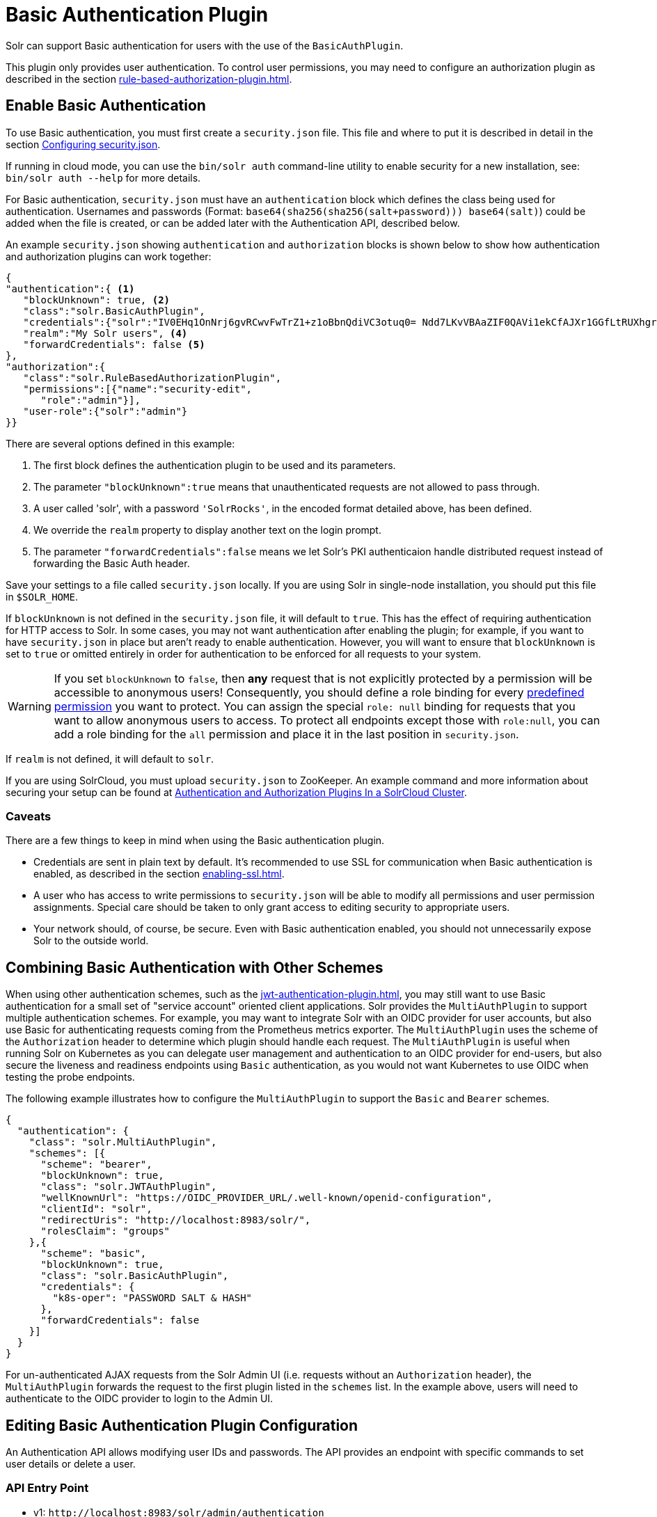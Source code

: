 = Basic Authentication Plugin
// Licensed to the Apache Software Foundation (ASF) under one
// or more contributor license agreements.  See the NOTICE file
// distributed with this work for additional information
// regarding copyright ownership.  The ASF licenses this file
// to you under the Apache License, Version 2.0 (the
// "License"); you may not use this file except in compliance
// with the License.  You may obtain a copy of the License at
//
//   http://www.apache.org/licenses/LICENSE-2.0
//
// Unless required by applicable law or agreed to in writing,
// software distributed under the License is distributed on an
// "AS IS" BASIS, WITHOUT WARRANTIES OR CONDITIONS OF ANY
// KIND, either express or implied.  See the License for the
// specific language governing permissions and limitations
// under the License.

Solr can support Basic authentication for users with the use of the `BasicAuthPlugin`.

This plugin only provides user authentication.
To control user permissions, you may need to configure an authorization plugin as described in the section xref:rule-based-authorization-plugin.adoc[].

== Enable Basic Authentication

To use Basic authentication, you must first create a `security.json` file.
This file and where to put it is described in detail in the section xref:authentication-and-authorization-plugins.adoc#configuring-security-json[Configuring security.json].

If running in cloud mode, you can use the `bin/solr auth` command-line utility to enable security for a new installation, see: `bin/solr auth --help` for more details.

For Basic authentication, `security.json` must have an `authentication` block which defines the class being used for authentication.
Usernames and passwords (Format: `base64(sha256(sha256(salt+password))) base64(salt)`) could be added when the file is created, or can be added later with the Authentication API, described below.

An example `security.json` showing `authentication` and `authorization` blocks is shown below to show how authentication and authorization plugins can work together:

[source,json]
----
{
"authentication":{ <1>
   "blockUnknown": true, <2>
   "class":"solr.BasicAuthPlugin",
   "credentials":{"solr":"IV0EHq1OnNrj6gvRCwvFwTrZ1+z1oBbnQdiVC3otuq0= Ndd7LKvVBAaZIF0QAVi1ekCfAJXr1GGfLtRUXhgrF8c="}, <3>
   "realm":"My Solr users", <4>
   "forwardCredentials": false <5>
},
"authorization":{
   "class":"solr.RuleBasedAuthorizationPlugin",
   "permissions":[{"name":"security-edit",
      "role":"admin"}],
   "user-role":{"solr":"admin"}
}}
----

There are several options defined in this example:

<1> The first block defines the authentication plugin to be used and its parameters.
<2> The parameter `"blockUnknown":true` means that unauthenticated requests are not allowed to pass through.
<3> A user called 'solr', with a password `'SolrRocks'`, in the encoded format detailed above, has been defined.
<4> We override the `realm` property to display another text on the login prompt.
<5> The parameter `"forwardCredentials":false` means we let Solr's PKI authenticaion handle distributed request instead of forwarding the Basic Auth header.

Save your settings to a file called `security.json` locally.
If you are using Solr in single-node installation, you should put this file in `$SOLR_HOME`.

If `blockUnknown` is not defined in the `security.json` file, it will default to `true`.
This has the effect of requiring authentication for HTTP access to Solr.
In some cases, you may not want authentication after enabling the plugin; for example, if you want to have `security.json` in place but aren't ready to enable authentication.
However, you will want to ensure that `blockUnknown` is set to `true` or omitted entirely in order for authentication to be enforced for all requests to your system.

[WARNING]
====
If you set `blockUnknown` to `false`, then *any* request that is not explicitly protected by a permission will be accessible to anonymous users!
Consequently, you should define a role binding for every xref:rule-based-authorization-plugin.adoc#permissions[predefined permission] you want to protect.
You can assign the special `role: null` binding for requests that you want to allow anonymous users to access. To protect all endpoints except those with `role:null`,
you can add a role binding for the `all` permission and place it in the last position in `security.json`.
====

If `realm` is not defined, it will default to `solr`.

If you are using SolrCloud, you must upload `security.json` to ZooKeeper.
An example command and more information about securing your setup can be found at xref:authentication-and-authorization-plugins#in-a-solrcloud-cluster[Authentication and Authorization Plugins In a SolrCloud Cluster].

=== Caveats

There are a few things to keep in mind when using the Basic authentication plugin.

* Credentials are sent in plain text by default.
It's recommended to use SSL for communication when Basic authentication is enabled, as described in the section xref:enabling-ssl.adoc[].

* A user who has access to write permissions to `security.json` will be able to modify all permissions and user permission assignments.
Special care should be taken to only grant access to editing security to appropriate users.

* Your network should, of course, be secure.
Even with Basic authentication enabled, you should not unnecessarily expose Solr to the outside world.

== Combining Basic Authentication with Other Schemes
:experimental:

When using other authentication schemes, such as the xref:jwt-authentication-plugin.adoc[], you may still want to use Basic authentication for a small set of "service account" oriented client applications.
Solr provides the `MultiAuthPlugin` to support multiple authentication schemes. For example, you may want to integrate Solr with an OIDC provider for user accounts,
but also use Basic for authenticating requests coming from the Prometheus metrics exporter. The `MultiAuthPlugin` uses the scheme of the `Authorization` header to determine which
plugin should handle each request. The `MultiAuthPlugin` is useful when running Solr on Kubernetes as you can delegate user management and authentication to an OIDC provider for end-users,
but also secure the liveness and readiness endpoints using `Basic` authentication, as you would not want Kubernetes to use OIDC when testing the probe endpoints.

The following example illustrates how to configure the `MultiAuthPlugin` to  support the `Basic` and `Bearer` schemes.

[source,json]
----
{
  "authentication": {
    "class": "solr.MultiAuthPlugin",
    "schemes": [{
      "scheme": "bearer",
      "blockUnknown": true,
      "class": "solr.JWTAuthPlugin",
      "wellKnownUrl": "https://OIDC_PROVIDER_URL/.well-known/openid-configuration",
      "clientId": "solr",
      "redirectUris": "http://localhost:8983/solr/",
      "rolesClaim": "groups"
    },{
      "scheme": "basic",
      "blockUnknown": true,
      "class": "solr.BasicAuthPlugin",
      "credentials": {
        "k8s-oper": "PASSWORD SALT & HASH"
      },
      "forwardCredentials": false
    }]
  }
}
----
For un-authenticated AJAX requests from the Solr Admin UI (i.e. requests without an `Authorization` header),
the `MultiAuthPlugin` forwards the request to the first plugin listed in the `schemes` list. In the example above,
users will need to authenticate to the OIDC provider to login to the Admin UI.

== Editing Basic Authentication Plugin Configuration

An Authentication API allows modifying user IDs and passwords.
The API provides an endpoint with specific commands to set user details or delete a user.

=== API Entry Point

* v1: `\http://localhost:8983/solr/admin/authentication`
* v2: `\http://localhost:8983/api/cluster/security/authentication`

This endpoint is not collection-specific, so users are created for the entire Solr cluster.
If users need to be restricted to a specific collection, that can be done with the authorization rules.

=== Add a User or Edit a Password

The `set-user` command allows you to add users and change their passwords.
For example, the following defines two users and their passwords:

[.dynamic-tabs]
--
[example.tab-pane#v1set-user]
====
[.tab-label]*V1 API*

[source,bash]
----
curl --user solr:SolrRocks http://localhost:8983/solr/admin/authentication -H 'Content-type:application/json' -d '{"set-user": {"tom":"TomIsCool", "harry":"HarrysSecret"}}'
----
====

[example.tab-pane#v2set-user]
====
[.tab-label]*V2 API*
[source,bash]
----
curl --user solr:SolrRocks http://localhost:8983/api/cluster/security/authentication -H 'Content-type:application/json' -d '{"set-user": {"tom":"TomIsCool", "harry":"HarrysSecret"}}'
----
====
--

=== Delete a User

The `delete-user` command allows you to remove a user.
The user password does not need to be sent to remove a user.
In the following example, we've asked that user IDs 'tom' and 'harry' be removed from the system.

[.dynamic-tabs]
--
[example.tab-pane#v1delete-user]
====
[.tab-label]*V1 API*
[source,bash]
----
curl --user solr:SolrRocks http://localhost:8983/solr/admin/authentication -H 'Content-type:application/json' -d  '{"delete-user": ["tom", "harry"]}'
----
====

[example.tab-pane#v2delete-user]
====
[.tab-label]*V2 API*
[source,bash]
----
curl --user solr:SolrRocks http://localhost:8983/api/cluster/security/authentication -H 'Content-type:application/json' -d  '{"delete-user": ["tom", "harry"]}'
----
====
--

=== Set a Property

Set properties for the authentication plugin.
The currently supported properties for the Basic Authentication plugin are `blockUnknown`, `realm`, and `forwardCredentials`.

[.dynamic-tabs]
--
[example.tab-pane#v1set-property-blockUnknown]
====
[.tab-label]*V1 API*

[source,bash]
----
curl --user solr:SolrRocks http://localhost:8983/solr/admin/authentication -H 'Content-type:application/json' -d  '{"set-property": {"blockUnknown":false}}'
----
====

[example.tab-pane#v2set-property-blockUnknown]
====
[.tab-label]*V2 API*

[source,bash]
----
curl --user solr:SolrRocks http://localhost:8983/api/cluster/security/authentication -H 'Content-type:application/json' -d  '{"set-property": {"blockUnknown":false}}'
----
====
--

The authentication realm defaults to `solr` and is displayed in the `WWW-Authenticate` HTTP header and in the Admin UI login page.
To change the realm, set the `realm` property:

[.dynamic-tabs]
--
[example.tab-pane#v1set-property-realm]
====
[.tab-label]*V1 API*

[source,bash]
----
curl --user solr:SolrRocks http://localhost:8983/solr/admin/authentication -H 'Content-type:application/json' -d  '{"set-property": {"realm":"My Solr users"}}'
----
====

[example.tab-pane#v2set-property-realm]
====
[.tab-label]*V2 API*

[source,bash]
----
curl --user solr:SolrRocks http://localhost:8983/api/cluster/security/authentication -H 'Content-type:application/json' -d  '{"set-property": {"realm":"My Solr users"}}'
----
====
--

=== Edit Plugin Configuration Using the MultiAuthPlugin

When using the `MultiAuthPlugin`, you need to wrap the command data with a single-keyed object that identifies the `scheme`.
For instance, the `set-user` command for the `Basic` plugin would be:

[source,json]
----
{
  "set-user": {
    "basic": {"tom":"TomIsCool", "harry":"HarrysSecret"}
  }
}
----

Set a property on the `Basic` plugin when using the `MultiAuthPlugin`:
[source,json]
----
{
  "set-property": {
    "basic": {"realm":"My Solr users"}
  }
}
----

== Using Basic Auth with SolrJ

There are two main ways to use SolrJ with Solr servers protected by basic authentication: either the permissions can be set on each individual request, or the underlying http client can be configured to add credentials to all requests that it sends.

=== Per-Request Basic Auth Credentials
The simplest way to setup basic authentication in SolrJ is use the `setBasicAuthCredentials` method on each request as in this example:

[source,java]
----
SolrRequest req ;//create a new request object
req.setBasicAuthCredentials(userName, password);
solrClient.request(req);
----

Query example:

[source,java]
----
QueryRequest req = new QueryRequest(new SolrQuery("*:*"));
req.setBasicAuthCredentials(userName, password);
QueryResponse rsp = req.process(solrClient);
----

While this is method is simple, it can often be inconvenient to ensure the credentials are provided everywhere they're needed.
It also doesn't work with the many `SolrClient` methods which don't consume `SolrRequest` objects.

=== Per-Client Credentials
Http2SolrClient supports setting the credentials at the client level when building it.
This will ensure all requests issued with this particular client get the Basic Authentication headers set.

[source,java]
----
Http2SolrClient client = new Http2SolrClient.Builder(solrUrl)
        .withBasicAuthCredentials(userName, password).build();
QueryResponse rsp = req.process(client);
----

CloudHttp2SolrClient supports receiving an `Http2SolrClient.Builder` instance for creating its internal client, so to set the credentials at the client level you could use a code like:

[source,java]
----
Http2SolrClient.Builder http2ClientBuilder = Http2SolrClient.Builder().withBasicAuthCredentials(userName, password);
CloudHttp2SolrClient client = new CloudHttp2SolrClient.Builder(zkHostList, chroot)
            .withInternalClientBuilder(http2ClientBuilder).build();
QueryResponse rsp = req.process(client);
----

=== Global (JVM) Basic Auth Credentials

Alternatively, users can use SolrJ's `PreemptiveBasicAuthClientBuilderFactory` to add basic authentication credentials to _all_ requests automatically.
To enable this feature, users should set the following system property `-Dsolr.httpclient.builder.factory=org.apache.solr.client.solrj.impl.PreemptiveBasicAuthClientBuilderFactory`.
`PreemptiveBasicAuthClientBuilderFactory` allows applications to provide credentials in two different ways:

. The `basicauth` system property can be passed, containing the credentials directly (e.g., `-Dbasicauth=username:password`).
This option is straightforward, but may expose the credentials in the command line, depending on how they're set.
. The `solr.httpclient.config` system property can be passed, containing a path to a properties file holding the credentials.
Inside this file the username and password can be specified as `httpBasicAuthUser` and `httpBasicAuthPassword`, respectively.
+
[source,bash]
----
httpBasicAuthUser=my_username
httpBasicAuthPassword=secretPassword
----

== Using the Solr Control Script with Basic Auth

Once Basic authentication is enabled, all requests to the Solr Control Script (`bin/solr`) must contain user credentials.
To ensure this, add the following line to the `solr.in.sh` or `solr.in.cmd` file.

This example tells the `bin/solr` command line to to use "basic" as the type of authentication, and to pass credentials with the user-name "solr" and password "SolrRocks":

[source,bash]
----
SOLR_AUTH_TYPE="basic"
SOLR_AUTHENTICATION_OPTS="-Dbasicauth=solr:SolrRocks"
----

Alternatively, the `SOLR_AUTHENTICATION_OPTS` can take a path to a file, as in:

[source,bash,subs="attributes"]
----
SOLR_AUTH_TYPE="basic"
SOLR_AUTHENTICATION_OPTS="-Dsolr.httpclient.config=/path/to/solr-{solr-full-version}/server/solr/basicAuth.conf"
----
